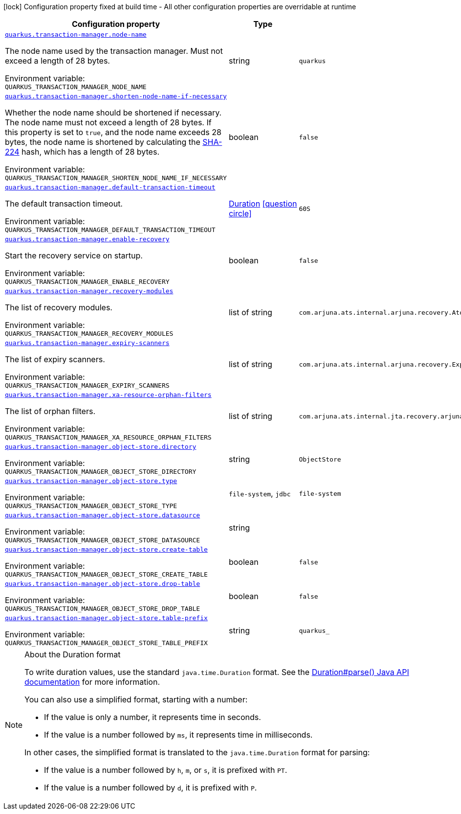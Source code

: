 [.configuration-legend]
icon:lock[title=Fixed at build time] Configuration property fixed at build time - All other configuration properties are overridable at runtime
[.configuration-reference.searchable, cols="80,.^10,.^10"]
|===

h|[.header-title]##Configuration property##
h|Type
h|Default

a| [[quarkus-narayana-jta_quarkus-transaction-manager-node-name]] [.property-path]##link:#quarkus-narayana-jta_quarkus-transaction-manager-node-name[`quarkus.transaction-manager.node-name`]##

[.description]
--
The node name used by the transaction manager. Must not exceed a length of 28 bytes.


ifdef::add-copy-button-to-env-var[]
Environment variable: env_var_with_copy_button:+++QUARKUS_TRANSACTION_MANAGER_NODE_NAME+++[]
endif::add-copy-button-to-env-var[]
ifndef::add-copy-button-to-env-var[]
Environment variable: `+++QUARKUS_TRANSACTION_MANAGER_NODE_NAME+++`
endif::add-copy-button-to-env-var[]
--
|string
|`quarkus`

a| [[quarkus-narayana-jta_quarkus-transaction-manager-shorten-node-name-if-necessary]] [.property-path]##link:#quarkus-narayana-jta_quarkus-transaction-manager-shorten-node-name-if-necessary[`quarkus.transaction-manager.shorten-node-name-if-necessary`]##

[.description]
--
Whether the node name should be shortened if necessary. The node name must not exceed a length of 28 bytes. If this property is set to `true`, and the node name exceeds 28 bytes, the node name is shortened by calculating the link:https://en.wikipedia.org/wiki/SHA-2[SHA-224] hash, which has a length of 28 bytes.


ifdef::add-copy-button-to-env-var[]
Environment variable: env_var_with_copy_button:+++QUARKUS_TRANSACTION_MANAGER_SHORTEN_NODE_NAME_IF_NECESSARY+++[]
endif::add-copy-button-to-env-var[]
ifndef::add-copy-button-to-env-var[]
Environment variable: `+++QUARKUS_TRANSACTION_MANAGER_SHORTEN_NODE_NAME_IF_NECESSARY+++`
endif::add-copy-button-to-env-var[]
--
|boolean
|`false`

a| [[quarkus-narayana-jta_quarkus-transaction-manager-default-transaction-timeout]] [.property-path]##link:#quarkus-narayana-jta_quarkus-transaction-manager-default-transaction-timeout[`quarkus.transaction-manager.default-transaction-timeout`]##

[.description]
--
The default transaction timeout.


ifdef::add-copy-button-to-env-var[]
Environment variable: env_var_with_copy_button:+++QUARKUS_TRANSACTION_MANAGER_DEFAULT_TRANSACTION_TIMEOUT+++[]
endif::add-copy-button-to-env-var[]
ifndef::add-copy-button-to-env-var[]
Environment variable: `+++QUARKUS_TRANSACTION_MANAGER_DEFAULT_TRANSACTION_TIMEOUT+++`
endif::add-copy-button-to-env-var[]
--
|link:https://docs.oracle.com/en/java/javase/17/docs/api/java.base/java/time/Duration.html[Duration] link:#duration-note-anchor-quarkus-narayana-jta_quarkus-transaction-manager[icon:question-circle[title=More information about the Duration format]]
|`60S`

a| [[quarkus-narayana-jta_quarkus-transaction-manager-enable-recovery]] [.property-path]##link:#quarkus-narayana-jta_quarkus-transaction-manager-enable-recovery[`quarkus.transaction-manager.enable-recovery`]##

[.description]
--
Start the recovery service on startup.


ifdef::add-copy-button-to-env-var[]
Environment variable: env_var_with_copy_button:+++QUARKUS_TRANSACTION_MANAGER_ENABLE_RECOVERY+++[]
endif::add-copy-button-to-env-var[]
ifndef::add-copy-button-to-env-var[]
Environment variable: `+++QUARKUS_TRANSACTION_MANAGER_ENABLE_RECOVERY+++`
endif::add-copy-button-to-env-var[]
--
|boolean
|`false`

a| [[quarkus-narayana-jta_quarkus-transaction-manager-recovery-modules]] [.property-path]##link:#quarkus-narayana-jta_quarkus-transaction-manager-recovery-modules[`quarkus.transaction-manager.recovery-modules`]##

[.description]
--
The list of recovery modules.


ifdef::add-copy-button-to-env-var[]
Environment variable: env_var_with_copy_button:+++QUARKUS_TRANSACTION_MANAGER_RECOVERY_MODULES+++[]
endif::add-copy-button-to-env-var[]
ifndef::add-copy-button-to-env-var[]
Environment variable: `+++QUARKUS_TRANSACTION_MANAGER_RECOVERY_MODULES+++`
endif::add-copy-button-to-env-var[]
--
|list of string
|`com.arjuna.ats.internal.arjuna.recovery.AtomicActionRecoveryModule,com.arjuna.ats.internal.jta.recovery.arjunacore.XARecoveryModule`

a| [[quarkus-narayana-jta_quarkus-transaction-manager-expiry-scanners]] [.property-path]##link:#quarkus-narayana-jta_quarkus-transaction-manager-expiry-scanners[`quarkus.transaction-manager.expiry-scanners`]##

[.description]
--
The list of expiry scanners.


ifdef::add-copy-button-to-env-var[]
Environment variable: env_var_with_copy_button:+++QUARKUS_TRANSACTION_MANAGER_EXPIRY_SCANNERS+++[]
endif::add-copy-button-to-env-var[]
ifndef::add-copy-button-to-env-var[]
Environment variable: `+++QUARKUS_TRANSACTION_MANAGER_EXPIRY_SCANNERS+++`
endif::add-copy-button-to-env-var[]
--
|list of string
|`com.arjuna.ats.internal.arjuna.recovery.ExpiredTransactionStatusManagerScanner`

a| [[quarkus-narayana-jta_quarkus-transaction-manager-xa-resource-orphan-filters]] [.property-path]##link:#quarkus-narayana-jta_quarkus-transaction-manager-xa-resource-orphan-filters[`quarkus.transaction-manager.xa-resource-orphan-filters`]##

[.description]
--
The list of orphan filters.


ifdef::add-copy-button-to-env-var[]
Environment variable: env_var_with_copy_button:+++QUARKUS_TRANSACTION_MANAGER_XA_RESOURCE_ORPHAN_FILTERS+++[]
endif::add-copy-button-to-env-var[]
ifndef::add-copy-button-to-env-var[]
Environment variable: `+++QUARKUS_TRANSACTION_MANAGER_XA_RESOURCE_ORPHAN_FILTERS+++`
endif::add-copy-button-to-env-var[]
--
|list of string
|`com.arjuna.ats.internal.jta.recovery.arjunacore.JTATransactionLogXAResourceOrphanFilter,com.arjuna.ats.internal.jta.recovery.arjunacore.JTANodeNameXAResourceOrphanFilter,com.arjuna.ats.internal.jta.recovery.arjunacore.JTAActionStatusServiceXAResourceOrphanFilter`

a| [[quarkus-narayana-jta_quarkus-transaction-manager-object-store-directory]] [.property-path]##link:#quarkus-narayana-jta_quarkus-transaction-manager-object-store-directory[`quarkus.transaction-manager.object-store.directory`]##

[.description]
--

ifdef::add-copy-button-to-env-var[]
Environment variable: env_var_with_copy_button:+++QUARKUS_TRANSACTION_MANAGER_OBJECT_STORE_DIRECTORY+++[]
endif::add-copy-button-to-env-var[]
ifndef::add-copy-button-to-env-var[]
Environment variable: `+++QUARKUS_TRANSACTION_MANAGER_OBJECT_STORE_DIRECTORY+++`
endif::add-copy-button-to-env-var[]
--
|string
|`ObjectStore`

a| [[quarkus-narayana-jta_quarkus-transaction-manager-object-store-type]] [.property-path]##link:#quarkus-narayana-jta_quarkus-transaction-manager-object-store-type[`quarkus.transaction-manager.object-store.type`]##

[.description]
--

ifdef::add-copy-button-to-env-var[]
Environment variable: env_var_with_copy_button:+++QUARKUS_TRANSACTION_MANAGER_OBJECT_STORE_TYPE+++[]
endif::add-copy-button-to-env-var[]
ifndef::add-copy-button-to-env-var[]
Environment variable: `+++QUARKUS_TRANSACTION_MANAGER_OBJECT_STORE_TYPE+++`
endif::add-copy-button-to-env-var[]
--
a|`file-system`, `jdbc`
|`file-system`

a| [[quarkus-narayana-jta_quarkus-transaction-manager-object-store-datasource]] [.property-path]##link:#quarkus-narayana-jta_quarkus-transaction-manager-object-store-datasource[`quarkus.transaction-manager.object-store.datasource`]##

[.description]
--

ifdef::add-copy-button-to-env-var[]
Environment variable: env_var_with_copy_button:+++QUARKUS_TRANSACTION_MANAGER_OBJECT_STORE_DATASOURCE+++[]
endif::add-copy-button-to-env-var[]
ifndef::add-copy-button-to-env-var[]
Environment variable: `+++QUARKUS_TRANSACTION_MANAGER_OBJECT_STORE_DATASOURCE+++`
endif::add-copy-button-to-env-var[]
--
|string
|

a| [[quarkus-narayana-jta_quarkus-transaction-manager-object-store-create-table]] [.property-path]##link:#quarkus-narayana-jta_quarkus-transaction-manager-object-store-create-table[`quarkus.transaction-manager.object-store.create-table`]##

[.description]
--

ifdef::add-copy-button-to-env-var[]
Environment variable: env_var_with_copy_button:+++QUARKUS_TRANSACTION_MANAGER_OBJECT_STORE_CREATE_TABLE+++[]
endif::add-copy-button-to-env-var[]
ifndef::add-copy-button-to-env-var[]
Environment variable: `+++QUARKUS_TRANSACTION_MANAGER_OBJECT_STORE_CREATE_TABLE+++`
endif::add-copy-button-to-env-var[]
--
|boolean
|`false`

a| [[quarkus-narayana-jta_quarkus-transaction-manager-object-store-drop-table]] [.property-path]##link:#quarkus-narayana-jta_quarkus-transaction-manager-object-store-drop-table[`quarkus.transaction-manager.object-store.drop-table`]##

[.description]
--

ifdef::add-copy-button-to-env-var[]
Environment variable: env_var_with_copy_button:+++QUARKUS_TRANSACTION_MANAGER_OBJECT_STORE_DROP_TABLE+++[]
endif::add-copy-button-to-env-var[]
ifndef::add-copy-button-to-env-var[]
Environment variable: `+++QUARKUS_TRANSACTION_MANAGER_OBJECT_STORE_DROP_TABLE+++`
endif::add-copy-button-to-env-var[]
--
|boolean
|`false`

a| [[quarkus-narayana-jta_quarkus-transaction-manager-object-store-table-prefix]] [.property-path]##link:#quarkus-narayana-jta_quarkus-transaction-manager-object-store-table-prefix[`quarkus.transaction-manager.object-store.table-prefix`]##

[.description]
--

ifdef::add-copy-button-to-env-var[]
Environment variable: env_var_with_copy_button:+++QUARKUS_TRANSACTION_MANAGER_OBJECT_STORE_TABLE_PREFIX+++[]
endif::add-copy-button-to-env-var[]
ifndef::add-copy-button-to-env-var[]
Environment variable: `+++QUARKUS_TRANSACTION_MANAGER_OBJECT_STORE_TABLE_PREFIX+++`
endif::add-copy-button-to-env-var[]
--
|string
|`quarkus_`

|===

ifndef::no-duration-note[]
[NOTE]
[id=duration-note-anchor-quarkus-narayana-jta_quarkus-transaction-manager]
.About the Duration format
====
To write duration values, use the standard `java.time.Duration` format.
See the link:https://docs.oracle.com/en/java/javase/17/docs/api/java.base/java/time/Duration.html#parse(java.lang.CharSequence)[Duration#parse() Java API documentation] for more information.

You can also use a simplified format, starting with a number:

* If the value is only a number, it represents time in seconds.
* If the value is a number followed by `ms`, it represents time in milliseconds.

In other cases, the simplified format is translated to the `java.time.Duration` format for parsing:

* If the value is a number followed by `h`, `m`, or `s`, it is prefixed with `PT`.
* If the value is a number followed by `d`, it is prefixed with `P`.
====
endif::no-duration-note[]
